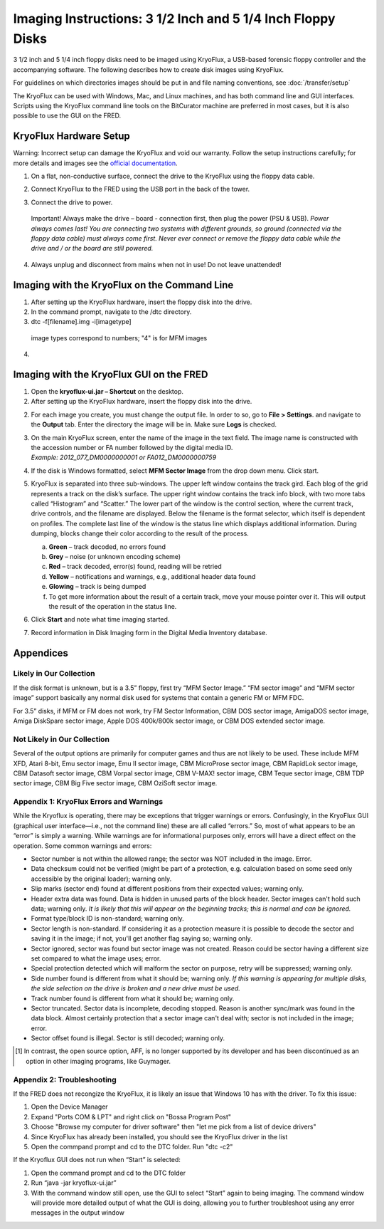 Imaging Instructions: 3 1/2 Inch and 5 1/4 Inch Floppy Disks
============================================================

3 1/2 inch and 5 1/4 inch floppy disks need to be imaged using KryoFlux, a USB-based forensic floppy controller and the accompanying software.
The following describes how to create disk images using KryoFlux.

For guidelines on which directories images should be put in and file naming conventions, see :doc:`/transfer/setup`

The KryoFlux can be used with Windows, Mac, and Linux machines, and has both command line and GUI interfaces. Scripts using the KryoFlux command line tools on the BitCurator machine are preferred in most cases, but it is also possible to use the GUI on the FRED.

KryoFlux Hardware Setup
***********************

Warning: Incorrect setup can damage the KryoFlux and void our warranty. Follow the setup instructions carefully; for more details and images see the `official documentation <http://kryoflux.com/?page=download#docs>`_.

1. On a flat, non-conductive surface, connect the drive to the KryoFlux using the floppy data cable.

2. Connect KryoFlux to the FRED using the USB port in the back of the tower.

3. | Connect the drive to power.
  | Important! Always make the drive – board - connection first,
    then plug the power (PSU & USB). *Power always comes last! You
    are connecting two systems with different grounds, so ground
    (connected via the floppy data cable) must always come first.
    Never ever connect or remove the floppy data cable while the
    drive and / or the board are still powered.*

4. Always unplug and disconnect from mains when not in use! Do not leave unattended!

Imaging with the KryoFlux on the Command Line
*********************************************
1. After setting up the KryoFlux hardware, insert the floppy disk into the drive.

2. In the command prompt, navigate to the /dtc directory.

3. dtc -f[filename].img -i[imagetype]
 image types correspond to numbers; "4" is for MFM images

4.

Imaging with the KryoFlux GUI on the FRED
*****************************************


1. Open the **kryoflux-ui.jar – Shortcut** on the desktop.

2. After setting up the KryoFlux hardware, insert the floppy disk into the drive.

2. \ For each image you create, you must change the output file. In order to so, go to **File > Settings**. and navigate to the **Output** tab. Enter the directory the image will be in. Make sure **Logs** is checked.

3. | On the main KryoFlux screen, enter the name of the image in the
     text field. The image name is constructed with the accession number
     or FA number followed by the digital media ID.
   | *Example: 2012\_077\_DM0000000001 or FA012\_DM0000000759*

4. \ If the disk is Windows formatted, select **MFM Sector Image**
   from the drop down menu. Click start.

5. | KryoFlux is separated into three sub-windows. The upper left window
     contains the track gird. Each blog of the grid represents a track
     on the disk’s surface. The upper right window contains the track
     info block, with two more tabs called “Histogram” and “Scatter.”
     The lower part of the window is the control section, where the
     current track, drive controls, and the filename are displayed.
     Below the filename is the format selector, which itself is
     dependent on profiles. The complete last line of the window is the
     status line which displays additional information. During dumping,
     blocks change their color according to the result of the process.



   a. **Green** – track decoded, no errors found

   b. **Grey** – noise (or unknown encoding scheme)

   c. **Red** – track decoded, error(s) found, reading will be retried

   d. **Yellow** – notifications and warnings, e.g., additional header
      data found

   e. **Glowing** – track is being dumped

   f. To get more information about the result of a certain track, move
      your mouse pointer over it. This will output the result of the
      operation in the status line.

6. Click **Start** and note what time imaging started.

7. Record information in Disk Imaging form in the Digital Media
   Inventory database.



Appendices
**********


Likely in Our Collection
------------------------

If the disk format is unknown, but is a 3.5” floppy, first try “MFM
Sector Image.” “FM sector image” and “MFM sector image” support
basically any normal disk used for systems that contain a generic FM or
MFM FDC.

For 3.5” disks, if MFM or FM does not work, try FM Sector Information,
CBM DOS sector image, AmigaDOS sector image, Amiga DiskSpare sector
image, Apple DOS 400k/800k sector image, or CBM DOS extended sector
image.

Not Likely in Our Collection
----------------------------

Several of the output options are primarily for computer games and thus
are not likely to be used. These include MFM XFD, Atari 8-bit, Emu
sector image, Emu II sector image, CBM MicroProse sector image, CBM
RapidLok sector image, CBM Datasoft sector image, CBM Vorpal sector
image, CBM V-MAX! sector image, CBM Teque sector image, CBM TDP sector
image, CBM Big Five sector image, CBM OziSoft sector image.

Appendix 1: KryoFlux Errors and Warnings
----------------------------------------

While the Kryoflux is operating, there may be exceptions that trigger
warnings or errors. Confusingly, in the KryoFlux GUI (graphical user
interface—i.e., not the command line) these are all called “errors.” So,
most of what appears to be an “error” is simply a warning. While
warnings are for informational purposes only, errors will have a direct
effect on the operation. Some common warnings and errors:

-  Sector number is not within the allowed range; the sector was NOT
   included in the image. Error.

-  Data checksum could not be verified (might be part of a protection,
   e.g. calculation based on some seed only accessible by the original
   loader); warning only.

-  Slip marks (sector end) found at different positions from their
   expected values; warning only.

-  Header extra data was found. Data is hidden in unused parts of the
   block header. Sector images can't hold such data; warning only. *It
   is likely that this will appear on the beginning tracks; this is
   normal and can be ignored.*

-  Format type/block ID is non-standard; warning only.

-  Sector length is non-standard. If considering it as a protection
   measure it is possible to decode the sector and saving it in the
   image; if not, you'll get another flag saying so; warning only.

-  Sector ignored, sector was found but sector image was not created.
   Reason could be sector having a different size set compared to what
   the image uses; error.

-  Special protection detected which will malform the sector on purpose,
   retry will be suppressed; warning only.

-  Side number found is different from what it should be; warning only.
   *If this warning is appearing for multiple disks, the side selection
   on the drive is broken and a new drive must be used.*

-  Track number found is different from what it should be; warning only.

-  Sector truncated. Sector data is incomplete, decoding stopped. Reason
   is another sync/mark was found in the data block. Almost certainly
   protection that a sector image can't deal with; sector is not
   included in the image; error.

-  Sector offset found is illegal. Sector is still decoded; warning
   only.

.. [1]
   In contrast, the open source option, AFF, is no longer supported by
   its developer and has been discontinued as an option in other imaging
   programs, like Guymager.

Appendix 2: Troubleshooting
---------------------------
If the FRED does not recongize the KryoFlux, it is likely an issue that Windows 10 has with the driver. To fix this issue:

1. Open the Device Manager

2. Expand "Ports COM & LPT" and right click on "Bossa Program Post"

3. Choose "Browse my computer for driver software" then "let me pick from a list of device drivers"

4. Since KryoFlux has already been installed, you should see the KryoFlux driver in the list

5. Open the commpand prompt and cd to the DTC folder. Run "dtc -c2"

If the Kryoflux GUI does not run when “Start” is selected:

1.	Open the command prompt and cd to the DTC folder 

2.	Run “java -jar kryoflux-ui.jar”

3.	With the command window still open, use the GUI to select “Start” again to being imaging. The command window will provide more detailed output of what the GUI is doing, allowing you to further troubleshoot using any error messages in the output window